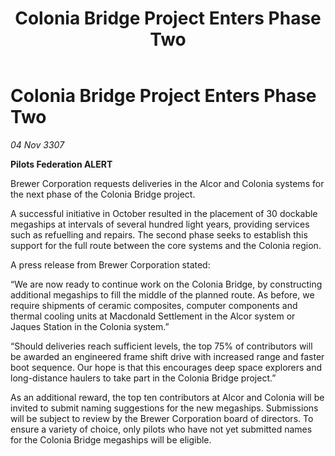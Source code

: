:PROPERTIES:
:ID:       7d7b3280-d06c-4d9b-a6ea-f5e3a3e4917d
:END:
#+title: Colonia Bridge Project Enters Phase Two
#+filetags: :galnet:

* Colonia Bridge Project Enters Phase Two

/04 Nov 3307/

*Pilots Federation ALERT* 

Brewer Corporation requests deliveries in the Alcor and Colonia systems for the next phase of the Colonia Bridge project. 

A successful initiative in October resulted in the placement of 30 dockable megaships at intervals of several hundred light years, providing services such as refuelling and repairs. The second phase seeks to establish this support for the full route between the core systems and the Colonia region. 

A press release from Brewer Corporation stated: 

“We are now ready to continue work on the Colonia Bridge, by constructing additional megaships to fill the middle of the planned route. As before, we require shipments of ceramic composites, computer components and thermal cooling units at Macdonald Settlement in the Alcor system or Jaques Station in the Colonia system.” 

“Should deliveries reach sufficient levels, the top 75% of contributors will be awarded an engineered frame shift drive with increased range and faster boot sequence. Our hope is that this encourages deep space explorers and long-distance haulers to take part in the Colonia Bridge project.” 

As an additional reward, the top ten contributors at Alcor and Colonia will be invited to submit naming suggestions for the new megaships. Submissions will be subject to review by the Brewer Corporation board of directors. To ensure a variety of choice, only pilots who have not yet submitted names for the Colonia Bridge megaships will be eligible.

